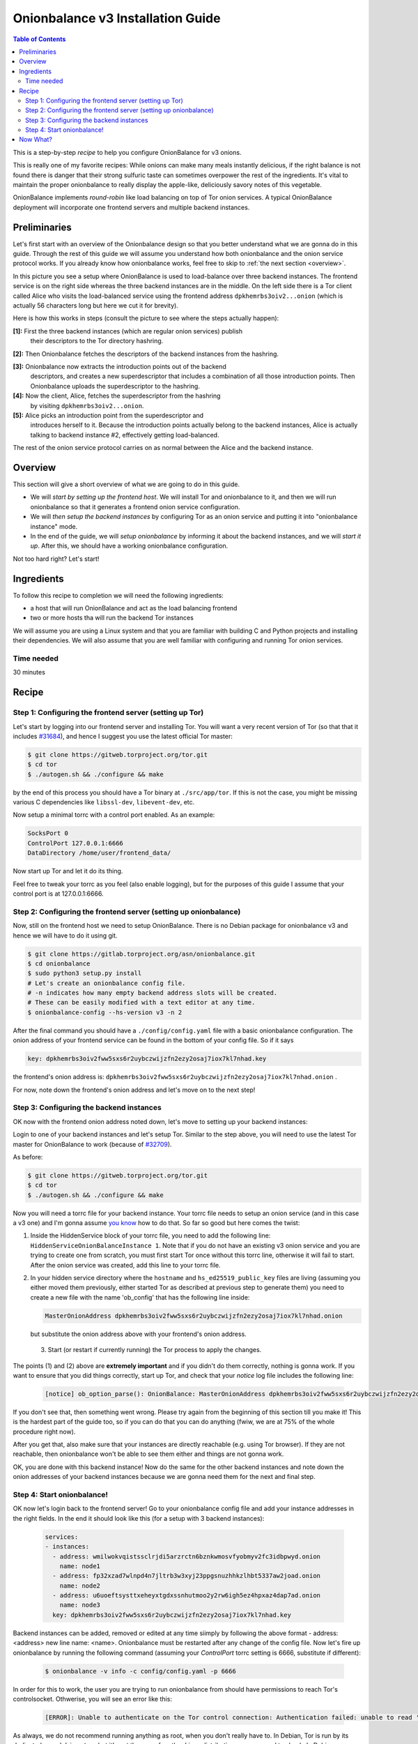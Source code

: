 .. _tutorial_v3:

Onionbalance v3 Installation Guide
======================================

.. contents:: Table of Contents


This is a step-by-step *recipe* to help you configure OnionBalance for v3 onions.

This is really one of my favorite recipes: While onions can make many meals
instantly delicious, if the right balance is not found there is danger that
their strong sulfuric taste can sometimes overpower the rest of the
ingredients. It's vital to maintain the proper onionbalance to really display
the apple-like, deliciously savory notes of this vegetable.

OnionBalance implements `round-robin` like load balancing on top of Tor onion
services. A typical OnionBalance deployment will incorporate one frontend
servers and multiple backend instances.

Preliminaries
-------------

Let's first start with an overview of the Onionbalance design so that you
better understand what we are gonna do in this guide. Through the rest of this
guide we will assume you understand how both onionbalance and the onion service
protocol works. If you already know how onionbalance works, feel free to skip to
:ref:`the next section <overview>`.

.. image:: ./onionbalance_v3.jpg

In this picture you see a setup where OnionBalance is used to load-balance over
three backend instances. The frontend service is on the right side whereas the
three backend instances are in the middle. On the left side there is a Tor
client called Alice who visits the load-balanced service using the frontend
address ``dpkhemrbs3oiv2...onion`` (which is actually 56 characters long but
here we cut it for brevity).

Here is how this works in steps (consult the picture to see where the steps
actually happen):

**[1]:** First the three backend instances (which are regular onion services) publish
     their descriptors to the Tor directory hashring.

**[2]:** Then Onionbalance fetches the descriptors of the backend instances from the hashring.

**[3]:** Onionbalance now extracts the introduction points out of the backend
   descriptors, and creates a new superdescriptor that includes a combination
   of all those introduction points. Then Onionbalance uploads the
   superdescriptor to the hashring.

**[4]:** Now the client, Alice, fetches the superdescriptor from the hashring
   by visiting ``dpkhemrbs3oiv2...onion``.

**[5]:** Alice picks an introduction point from the superdescriptor and
   introduces herself to it. Because the introduction points actually belong to
   the backend instances, Alice is actually talking to backend instance #2,
   effectively getting load-balanced.

The rest of the onion service protocol carries on as normal between the Alice
and the backend instance.

.. _overview:

Overview
-------------

This section will give a short overview of what we are going to do in this
guide.

* We will *start by setting up the frontend host*. We will install Tor and
  onionbalance to it, and then we will run onionbalance so that it generates a
  frontend onion service configuration.

* We will *then setup the backend instances* by configuring Tor as an onion
  service and putting it into "onionbalance instance" mode.

* In the end of the guide, we will *setup onionbalance* by informing it about
  the backend instances, and we will *start it up*. After this, we should have
  a working onionbalance configuration.

Not too hard right? Let's start!

Ingredients
-----------

To follow this recipe to completion we will need the following ingredients:

- a host that will run OnionBalance and act as the load balancing frontend
- two or more hosts tha will run the backend Tor instances

We will assume you are using a Linux system and that you are familiar with
building C and Python projects and installing their dependencies. We will also
assume that you are well familiar with configuring and running Tor onion
services.

Time needed
^^^^^^^^^^^^^^^^

30 minutes

Recipe
-------

Step 1: Configuring the frontend server (setting up Tor)
^^^^^^^^^^^^^^^^^^^^^^^^^^^^^^^^^^^^^^^^^^^^^^^^^^^^^^^^^

Let's start by logging into our frontend server and installing Tor. You will
want a very recent version of Tor (so that that it includes `#31684
<https://trac.torproject.org/projects/tor/ticket/31684>`_), and hence I suggest
you use the latest official Tor master:

.. code-block:: bash

   $ git clone https://gitweb.torproject.org/tor.git
   $ cd tor
   $ ./autogen.sh && ./configure && make

by the end of this process you should have a Tor binary at
``./src/app/tor``. If this is not the case, you might be missing various C
dependencies like ``libssl-dev``, ``libevent-dev``, etc.

Now setup a minimal torrc with a control port enabled. As an example:

.. code-block:: console

   SocksPort 0
   ControlPort 127.0.0.1:6666
   DataDirectory /home/user/frontend_data/

Now start up Tor and let it do its thing.

Feel free to tweak your torrc as you feel (also enable logging), but for the
purposes of this guide I assume that your control port is at 127.0.0.1:6666.

Step 2: Configuring the frontend server (setting up onionbalance)
^^^^^^^^^^^^^^^^^^^^^^^^^^^^^^^^^^^^^^^^^^^^^^^^^^^^^^^^^^^^^^^^^^^^^^^

Now, still on the frontend host we need to setup OnionBalance. There is no
Debian package for onionbalance v3 and hence we will have to do it using git.

.. code-block:: bash

   $ git clone https://gitlab.torproject.org/asn/onionbalance.git
   $ cd onionbalance
   $ sudo python3 setup.py install
   # Let's create an onionbalance config file.
   # -n indicates how many empty backend address slots will be created.
   # These can be easily modified with a text editor at any time.
   $ onionbalance-config --hs-version v3 -n 2

After the final command you should have a ``./config/config.yaml`` file
with a basic onionbalance configuration. The onion address of your frontend
service can be found in the bottom of your config file. So if it says

.. code-block:: console

   key: dpkhemrbs3oiv2fww5sxs6r2uybczwijzfn2ezy2osaj7iox7kl7nhad.key

the frontend's onion address is: ``dpkhemrbs3oiv2fww5sxs6r2uybczwijzfn2ezy2osaj7iox7kl7nhad.onion`` .

For now, note down the frontend's onion address and let's move on to the next
step!

Step 3: Configuring the backend instances
^^^^^^^^^^^^^^^^^^^^^^^^^^^^^^^^^^^^^^^^^

OK now with the frontend onion address noted down, let's move to setting up
your backend instances:

Login to one of your backend instances and let's setup Tor. Similar to the step
above, you will need to use the latest Tor master for OnionBalance to work
(because of `#32709 <https://trac.torproject.org/projects/tor/ticket/32709>`_).

As before:

.. code-block:: bash

   $ git clone https://gitweb.torproject.org/tor.git
   $ cd tor
   $ ./autogen.sh && ./configure && make

Now you will need a torrc file for your backend instance. Your torrc file needs
to setup an onion service (and in this case a v3 one) and I'm gonna assume `you
know <https://community.torproject.org/onion-services/setup/>`_ how to do
that. So far so good but here comes the twist:

1) Inside the HiddenService block of your torrc file, you need to add the
   following line: ``HiddenServiceOnionBalanceInstance 1``. Note that if you
   do not have an existing v3 onion service and you are trying to create one
   from scratch, you must first start Tor once without this torrc line, otherwise
   it will fail to start. After the onion service was created, add this line to
   your torrc file.

2) In your hidden service directory where the ``hostname`` and
   ``hs_ed25519_public_key`` files are living (assuming you either moved them
   previously, either started Tor as described at previous step to generate
   them) you need to create a new file with the name 'ob_config' that has the following
   line inside:

   .. code-block:: console

      MasterOnionAddress dpkhemrbs3oiv2fww5sxs6r2uybczwijzfn2ezy2osaj7iox7kl7nhad.onion

   but substitute the onion address above with your frontend's onion address.
   
  3) Start (or restart if currently running) the Tor process to apply the changes.

The points (1) and (2) above are **extremely important** and if you didn't do
them correctly, nothing is gonna work. If you want to ensure that you did
things correctly, start up Tor, and check that your *notice* log file includes
the following line:

   .. code-block:: console

     [notice] ob_option_parse(): OnionBalance: MasterOnionAddress dpkhemrbs3oiv2fww5sxs6r2uybczwijzfn2ezy2osaj7iox7kl7nhad.onion registered

If you don't see that, then something went wrong. Please try again from the
beginning of this section till you make it! This is the hardest part of the
guide too, so if you can do that you can do anything (fwiw, we are at 75% of
the whole procedure right now).

After you get that, also make sure that your instances are directly reachable
(e.g. using Tor browser). If they are not reachable, then onionbalance won't be
able to see them either and things are not gonna work.

OK, you are done with this backend instance! Now do the same for the other
backend instances and note down the onion addresses of your backend instances
because we are gonna need them for the next and final step.

Step 4: Start onionbalance!
^^^^^^^^^^^^^^^^^^^^^^^^^^^^^^^^^^^^^^^^^

OK now let's login back to the frontend server! Go to your onionbalance config
file and add your instance addresses in the right fields. In the end it should
look like this (for a setup with 3 backend instances):

   .. code-block:: console

      services:
      - instances:
        - address: wmilwokvqistssclrjdi5arzrctn6bznkwmosvfyobmyv2fc3idbpwyd.onion
          name: node1
        - address: fp32xzad7wlnpd4n7jltrb3w3xyj23ppgsnuzhhkzlhbt5337aw2joad.onion
          name: node2
        - address: u6uoeftsysttxeheyxtgdxssnhutmoo2y2rw6igh5ez4hpxaz4dap7ad.onion
          name: node3
        key: dpkhemrbs3oiv2fww5sxs6r2uybczwijzfn2ezy2osaj7iox7kl7nhad.key

Backend instances can be added, removed or edited at any time siimply by following
the above format - address: <address> new line name: <name>. Onionbalance must be
restarted after any change of the config file.
Now let's fire up onionbalance by running the following command (assuming your
`ControlPort` torrc setting is 6666, substitute if different):

   .. code-block:: console

      $ onionbalance -v info -c config/config.yaml -p 6666

In order for this to work, the user you are trying to run onionbalance from 
should have permissions to reach Tor's controlsocket. Othwerise, you will see
an error like this:

   .. code-block:: console

      [ERROR]: Unable to authenticate on the Tor control connection: Authentication failed: unable to read '/run/tor/control.authcookie' ([Errno 13] Permission denied: '/run/tor/control.authcookie')

As always, we do not recommend running anything as root, when you don't really 
have to. In Debian, Tor is run by its dedicated user ``debian-tor``, but it's
not the same for other Linux distributions, so you need to check. In Debian you
can add the user you are running onionbalance from to the same sudoers group in
order to gain permission:

   .. code-block:: console

      $ sudo adduser $USER debian-tor

If everything went right, onionbalance should start running and after about 10
minutes your frontend service should be reachable via the
``dpkhemrbs3oiv2fww5sxs6r2uybczwijzfn2ezy2osaj7iox7kl7nhad.onion`` address!

If something did not go right, that's OK too, don't get sad because this was
quite complicated. Please check all your logs and make sure you did everything
right according to this guide. Keep on hammering at it and you are gonna get
it. If nothing seems to work, please get in touch with some details and I can
try to help you.

Now What?
--------------------

Now that you managed to make it work, please monitor your frontend service and
make sure that it's reachable all the time. Check your logs for any errors or
bugs and let me know if you see any. If you want you can make onionbalance
logging calmer by using the ``-v warning`` switch.

If you find bugs or do any quick bugfixes, please submit them over `Gitlab
<https://gitlab.torproject.org/asn/onionbalance>`_ or `Github
<https://github.com/asn-d6/onionbalance>`_!
